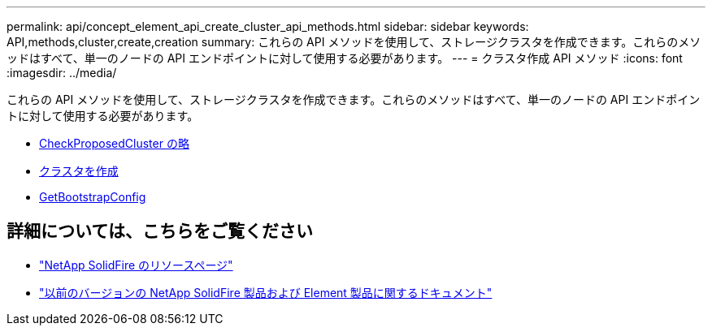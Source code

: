 ---
permalink: api/concept_element_api_create_cluster_api_methods.html 
sidebar: sidebar 
keywords: API,methods,cluster,create,creation 
summary: これらの API メソッドを使用して、ストレージクラスタを作成できます。これらのメソッドはすべて、単一のノードの API エンドポイントに対して使用する必要があります。 
---
= クラスタ作成 API メソッド
:icons: font
:imagesdir: ../media/


[role="lead"]
これらの API メソッドを使用して、ストレージクラスタを作成できます。これらのメソッドはすべて、単一のノードの API エンドポイントに対して使用する必要があります。

* xref:reference_element_api_checkproposedcluster.adoc[CheckProposedCluster の略]
* xref:reference_element_api_createcluster.adoc[クラスタを作成]
* xref:reference_element_api_getbootstrapconfig.adoc[GetBootstrapConfig]




== 詳細については、こちらをご覧ください

* https://www.netapp.com/data-storage/solidfire/documentation/["NetApp SolidFire のリソースページ"^]
* https://docs.netapp.com/sfe-122/topic/com.netapp.ndc.sfe-vers/GUID-B1944B0E-B335-4E0B-B9F1-E960BF32AE56.html["以前のバージョンの NetApp SolidFire 製品および Element 製品に関するドキュメント"^]

